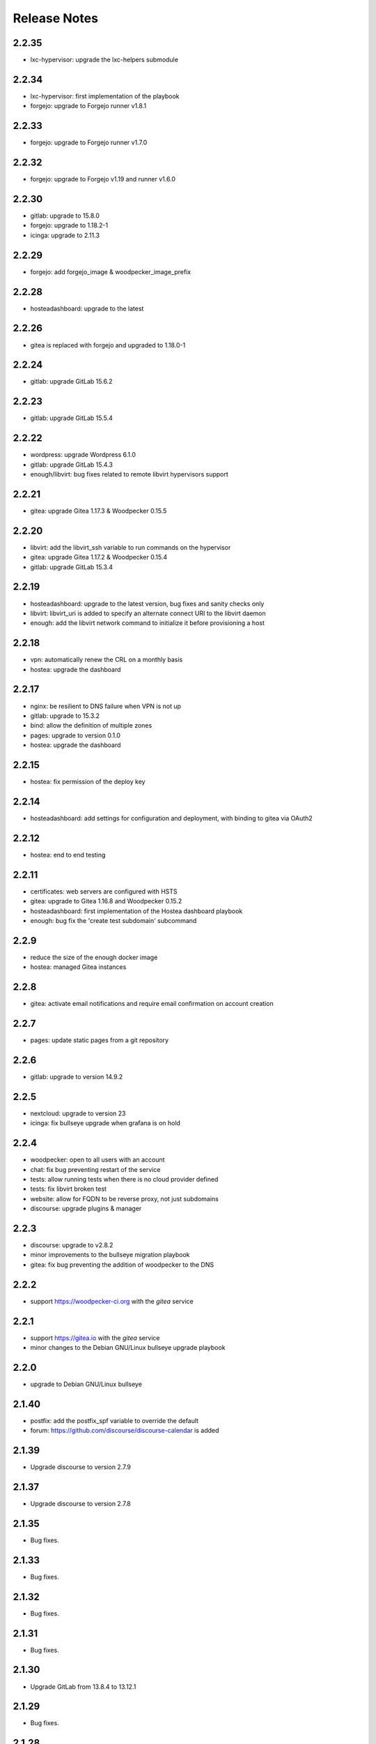 Release Notes
=============

2.2.35
------

* lxc-hypervisor: upgrade the lxc-helpers submodule

2.2.34
------

* lxc-hypervisor: first implementation of the playbook
* forgejo: upgrade to Forgejo runner v1.8.1

2.2.33
------

* forgejo: upgrade to Forgejo runner v1.7.0

2.2.32
------

* forgejo: upgrade to Forgejo v1.19 and runner v1.6.0

2.2.30
------

* gitlab: upgrade to 15.8.0
* forgejo: upgrade to 1.18.2-1
* icinga: upgrade to 2.11.3

2.2.29
------

* forgejo: add forgejo_image & woodpecker_image_prefix

2.2.28
------

* hosteadashboard: upgrade to the latest

2.2.26
------

* gitea is replaced with forgejo and upgraded to 1.18.0-1

2.2.24
------

* gitlab: upgrade GitLab 15.6.2

2.2.23
------

* gitlab: upgrade GitLab 15.5.4

2.2.22
------

* wordpress: upgrade Wordpress 6.1.0
* gitlab: upgrade GitLab 15.4.3
* enough/libvirt: bug fixes related to remote libvirt hypervisors support

2.2.21
------

* gitea: upgrade Gitea 1.17.3 & Woodpecker 0.15.5

2.2.20
------

* libvirt: add the libvirt_ssh variable to run commands on the hypervisor
* gitea: upgrade Gitea 1.17.2 & Woodpecker 0.15.4
* gitlab: upgrade GitLab 15.3.4

2.2.19
------

* hosteadashboard: upgrade to the latest version, bug fixes and sanity checks only
* libvirt: libvirt_uri is added to specify an alternate connect URI to the libvirt daemon
* enough: add the libvirt network command to initialize it before provisioning a host

2.2.18
------

* vpn: automatically renew the CRL on a monthly basis
* hostea: upgrade the dashboard

2.2.17
------

* nginx: be resilient to DNS failure when VPN is not up
* gitlab: upgrade to 15.3.2
* bind: allow the definition of multiple zones
* pages: upgrade to version 0.1.0
* hostea: upgrade the dashboard

2.2.15
------

* hostea: fix permission of the deploy key

2.2.14
------

* hosteadashboard: add settings for configuration and deployment, with binding to gitea via OAuth2

2.2.12
------

* hostea: end to end testing

2.2.11
------

* certificates: web servers are configured with HSTS
* gitea: upgrade to Gitea 1.16.8 and Woodpecker 0.15.2
* hosteadashboard: first implementation of the Hostea dashboard playbook
* enough: bug fix the 'create test subdomain' subcommand

2.2.9
-----

* reduce the size of the enough docker image
* hostea: managed Gitea instances

2.2.8
-----

* gitea: activate email notifications and require email confirmation on account creation

2.2.7
-----

* pages: update static pages from a git repository

2.2.6
-----

* gitlab: upgrade to version 14.9.2

2.2.5
-----

* nextcloud: upgrade to version 23
* icinga: fix bullseye upgrade when grafana is on hold

2.2.4
-----

* woodpecker: open to all users with an account
* chat: fix bug preventing restart of the service
* tests: allow running tests when there is no cloud provider defined
* tests: fix libvirt broken test
* website: allow for FQDN to be reverse proxy, not just subdomains
* discourse: upgrade plugins & manager

2.2.3
-----

* discourse: upgrade to v2.8.2
* minor improvements to the bullseye migration playbook
* gitea: fix bug preventing the addition of woodpecker to the DNS

2.2.2
-----

* support https://woodpecker-ci.org with the `gitea` service

2.2.1
-----

* support https://gitea.io with the `gitea` service 
* minor changes to the Debian GNU/Linux bullseye upgrade playbook

2.2.0
-----

* upgrade to Debian GNU/Linux bullseye

2.1.40
------

* postfix: add the postfix_spf variable to override the default
* forum: https://github.com/discourse/discourse-calendar is added

2.1.39
------

* Upgrade discourse to version 2.7.9

2.1.37
------

* Upgrade discourse to version 2.7.8

2.1.35
------

* Bug fixes.

2.1.33
------

* Bug fixes.

2.1.32
------

* Bug fixes.

2.1.31
------

* Bug fixes.

2.1.30
------

* Upgrade GitLab from 13.8.4 to 13.12.1

2.1.29
------

* Bug fixes.

2.1.28
------

* Upgrade Open edX from version 11.0.2 to 11.2.11
* Add the `proxy` role to the `website` playbook to help define reverse proxies
  linking OpenStack and libvirt services.
* Add a cron job to the libvirt-hypervisor to upload backups to OpenStack

2.1.27
------

* Add a cron job to the libvirt host to download OpenStack backups.
* Add the `openvpnclient` service to connect the libvirt hosts to a VPN.
* Add `enough libvirt install --vpn` to connect the libvirt hypervisor to a VPN.

2.1.26
------

* Add `enough libvirt install` to setup a libvirt hypervisor.

2.1.25
------

* Add support for an upgrade to Nextcloud 20 (but the default still is Nextcloud 19).

2.1.24
------

* Bug fix only.

2.1.23
------

* Backups are more resilient to transient errors and do not repeat backups that are less than one day old
* The postfix mailname, banner and relay can be set with variables instead of being hardcoded

2.1.22
------

* Bug fix only.

2.1.21
------

* Add `backup download` to download the latest backup in `~/.enough/example.com/backups`.

2.1.18
------

website
~~~~~~~

* The ansible variable `website_domain` can be used to specify a domain other than `example.com`


2.1.17
------

* When using the libvirt infrastructure driver, the name of the host
  running the bind service is `bind-host` by default and can be
  changed. The following should be set in the
  `~/.enough/example.com/inventory/services.yml`::

       bind-service-group:
         hosts:
           bindother-host:

  This is useful when running more than one Enough instance from a single libvirt
  instance. When using the OpenStack infrastructure driver the bind service must
  run from a host named `bind-host`.

2.1.16
------

* Hosts can now be provisionned using libvirt instead of OpenStack. For instance::

    $ enough --domain example.com host create --driver libvirt bind
    bind: building image
    bind: preparing image
    bind: creating host
    bind: waiting for ipv4 to be allocated
    bind: waiting for 10.23.10.164:22 to come up
    Check if SSH is available on 10.23.10.164:22
    bind: host is ready
    +-------+--------------+
    | Field | Value        |
    +-------+--------------+
    | name  | bind         |
    | user  | debian       |
    | port  | 22           |
    | ip    | 10.23.10.164 |


2.1.15
------

website
~~~~~~~

* The ansible variable `website_repository` can be used to specify a repository other than `the default <https://lab.enough.community/main/website>`__.

certificates
~~~~~~~~~~~~

* Retry every minute during two hours if `no HTTPS certificate can be obtained <https://lab.enough.community/main/infrastructure/-/issues/314>`__. It is assumed that the cause for the failure is that DNS propagation can take a few hours.

nextcloud
~~~~~~~~~

* Reduce `memory requirements <https://lab.enough.community/main/infrastructure/-/issues/321>`__ when downloading files from Nextcloud. It can become a problem when the size of the file is large (i.e. greater than 1GB).

forum
~~~~~

* Pin the `discourse version and the plugins <https://lab.enough.community/main/infrastructure/-/issues/303>`__ to the latest stable release.

2.1.14
------

postfix
~~~~~~~

* `Fixes a bug <https://lab.enough.community/main/infrastructure/-/merge_requests/406>`__ blocking all outgoing mails on the relay.

2.1.13
------

gitlab
~~~~~~

* Add missing dependencies (debops.libvirt*) that would fail when trying
  to deploy a CI runner.

2.1.12
------

icinga
~~~~~~

The icinga client address was `hostvars[inventory_hostname]['ansible_host']` prior
to 2.1.12. It now is `icinga_client_address` which defaults to `hostvars[inventory_hostname]['ansible_host']`.
It can be used to resolve the following problem:

* The icinga master has a private IP and no public IP
* The icinga master goes through a router with a public IP
* The icinga client has a public IP which is the default for `icinga_client_address`
* The icinga master tries to ping the icinga client public IP but fails because the firewall of the client does not allow ICMP from the router public IP

The `icinga_client_address` of the client is set to the internal IP
instead of the public IP. The ping will succeed because the firewall
allows ICMP from any host connected to the internal network.

Development
~~~~~~~~~~~

* Added basic `support for running tests with libvirt <https://lab.enough.community/main/infrastructure/-/merge_requests/302>`__
  instead of OpenStack.
